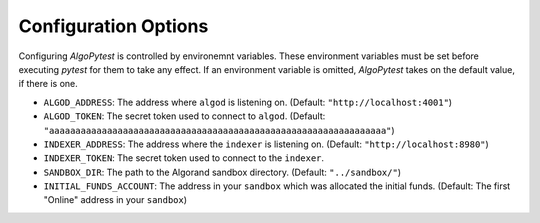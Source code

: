 Configuration Options
=====================

Configuring `AlgoPytest` is controlled by environemnt variables. These environment variables must be set before executing `pytest` for them to take any effect. If an environment variable is omitted, `AlgoPytest` takes on the default value, if there is one.

* ``ALGOD_ADDRESS``: The address where ``algod`` is listening on. (Default: ``"http://localhost:4001"``)
* ``ALGOD_TOKEN``: The secret token used to connect to ``algod``. (Default: ``"aaaaaaaaaaaaaaaaaaaaaaaaaaaaaaaaaaaaaaaaaaaaaaaaaaaaaaaaaaaaaaaa"``)
* ``INDEXER_ADDRESS``: The address where the ``indexer`` is listening on. (Default: ``"http://localhost:8980"``)
* ``INDEXER_TOKEN``: The secret token used to connect to the ``indexer``.
* ``SANDBOX_DIR``: The path to the Algorand sandbox directory. (Default: ``"../sandbox/"``)
* ``INITIAL_FUNDS_ACCOUNT``: The address in your ``sandbox`` which was allocated the initial funds. (Default: The first "Online" address in your ``sandbox``)

